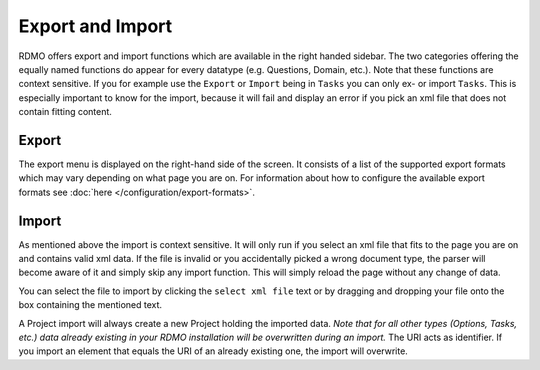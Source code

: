 Export and Import
-----------------

RDMO offers export and import functions which are available in the right handed sidebar. The two categories offering the equally named functions do appear for every datatype (e.g. Questions, Domain, etc.). Note that these functions are context sensitive. If you for example use the ``Export`` or ``Import`` being in ``Tasks`` you can only ex- or import ``Tasks``. This is especially important to know for the import, because it will fail and display an error if you pick an xml file that does not contain fitting content.

Export
``````
The export menu is displayed on the right-hand side of the screen. It consists of a list of the supported export formats which may vary depending on what page you are on. For information about how to configure the available export formats see :doc:`here </configuration/export-formats>`.

Import
``````
As mentioned above the import is context sensitive. It will only run if you select an xml file that fits to the page you are on and contains valid xml data. If the file is invalid or you accidentally picked a wrong document type, the parser will become aware of it and simply skip any import function. This will simply reload the page without any change of data.

You can select the file to import by clicking the ``select xml file`` text or by dragging and dropping your file onto the box containing the mentioned text.

A Project import will always create a new Project holding the imported data. *Note that for all other types (Options, Tasks, etc.) data already existing in your RDMO installation will be overwritten during an import.* The URI acts as identifier. If you import an element that equals the URI of an already existing one, the import will overwrite.
